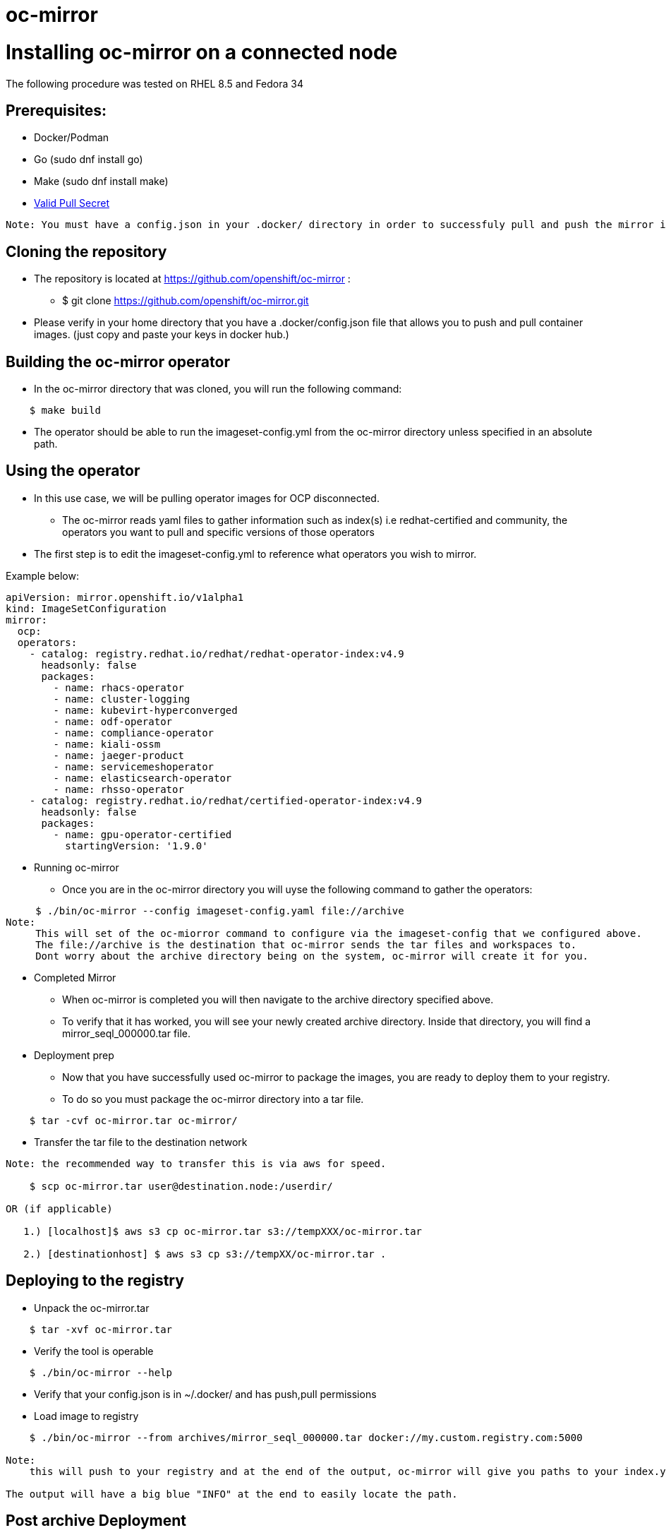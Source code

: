 # oc-mirror

= Installing oc-mirror on a connected node
The following procedure was tested on RHEL 8.5 and Fedora 34

== Prerequisites:
- Docker/Podman
- Go  (sudo dnf install go)
- Make (sudo dnf install make)
- https://cloud.redhat.com/openshift/install/metal/user-provisioned[Valid Pull Secret]
----
Note: You must have a config.json in your .docker/ directory in order to successfuly pull and push the mirror images (applicable for all nodes). It is important because oc-mirror uses docker containers to pull images from a known registry and then uses a separate set of containers to push to a local or remote repository of your choosing.
----

== Cloning the repository

* The repository is located at https://github.com/openshift/oc-mirror :
     - $ git clone https://github.com/openshift/oc-mirror.git

* Please verify in your home directory that you have a .docker/config.json file that allows you to push and pull container images. (just copy and paste your keys in docker hub.)

== Building the oc-mirror operator
* In the oc-mirror directory that was cloned, you will run the following command:
----
    $ make build
----

* The operator should be able to run the imageset-config.yml from the oc-mirror directory unless specified in an absolute path.


== Using the operator
* In this use case, we will be pulling operator images for OCP disconnected.
    - The oc-mirror reads yaml files to gather information such as index(s) i.e redhat-certified and  community, the operators you want to pull and specific versions of those operators
* The first step is to edit the imageset-config.yml to reference what operators you wish to mirror.

Example below:
----
apiVersion: mirror.openshift.io/v1alpha1
kind: ImageSetConfiguration
mirror:
  ocp:
  operators:
    - catalog: registry.redhat.io/redhat/redhat-operator-index:v4.9
      headsonly: false
      packages:
        - name: rhacs-operator
        - name: cluster-logging
        - name: kubevirt-hyperconverged
        - name: odf-operator
        - name: compliance-operator
        - name: kiali-ossm
        - name: jaeger-product
        - name: servicemeshoperator
        - name: elasticsearch-operator
        - name: rhsso-operator
    - catalog: registry.redhat.io/redhat/certified-operator-index:v4.9
      headsonly: false
      packages:
        - name: gpu-operator-certified
          startingVersion: '1.9.0'
----

* Running oc-mirror
    - Once you are in the oc-mirror directory you will uyse the following command to gather the operators:
----

     $ ./bin/oc-mirror --config imageset-config.yaml file://archive
Note:
     This will set of the oc-miorror command to configure via the imageset-config that we configured above.
     The file://archive is the destination that oc-mirror sends the tar files and workspaces to.
     Dont worry about the archive directory being on the system, oc-mirror will create it for you.
----

* Completed Mirror
     - When oc-mirror is completed you will then navigate to the archive directory specified above.
     - To verify that it has worked, you will see your newly created archive directory. Inside that directory, you will find a mirror_seql_000000.tar file.

* Deployment prep
     - Now that you have successfully used oc-mirror to package the images, you are ready to deploy them to your registry.
     - To do so you must package the oc-mirror directory into a tar file.
----
    $ tar -cvf oc-mirror.tar oc-mirror/
----

* Transfer the tar file to the destination network

----
Note: the recommended way to transfer this is via aws for speed.

    $ scp oc-mirror.tar user@destination.node:/userdir/

OR (if applicable)

   1.) [localhost]$ aws s3 cp oc-mirror.tar s3://tempXXX/oc-mirror.tar

   2.) [destinationhost] $ aws s3 cp s3://tempXX/oc-mirror.tar .

----



== Deploying to the registry

* Unpack the oc-mirror.tar

----
    $ tar -xvf oc-mirror.tar
----

* Verify the tool is operable

----
    $ ./bin/oc-mirror --help
----

* Verify that your config.json is in ~/.docker/ and has push,pull permissions

* Load image to registry

----
    $ ./bin/oc-mirror --from archives/mirror_seql_000000.tar docker://my.custom.registry.com:5000

Note:
    this will push to your registry and at the end of the output, oc-mirror will give you paths to your index.yaml(s). typically they will be located in oc-mirror-workspace/results-XXXXXX/

The output will have a big blue "INFO" at the end to easily locate the path.
----
== Post archive Deployment

After the oc-mirror has deployed archived tar under the archives directory a oc-mirror-workspace directory will be created. After running the command below all the correct pods will be running under the marketplace project.

----
cd oc-mirror-workspace/results-XXXXXX/ and run
oc patch OperatorHub cluster --type json -p '[{"op": "add", "path": "/spec/disableAllDefaultSources", "value": true}]'
oc apply -f catalogSource-xxx.yaml
oc apply -f imageContentSourcePolicy.yaml
watch oc get pods -n openshift-marketplace
----
Note:
  the system will need the oc command line and cluster-admin access to deploy these configurations

== Additional notes
The oc-mirror is a repeatable process to push and pull in new operators. The user can re-run the oc-mirror by creating a new tar based off of the ImageSetConfiguration yaml. The bundle can then be re-run on the disconnected registry and the yaml files will need to be reapplied to grab the new images.

* to push to a remote registry, all server certificates must be verified by a CA otherwise you must add the servers certificate to your store.
----
$ openssl s_client --connect <yourreg> --showcerts
$ sudo trust anchor path/to/certificate.crt
----

* Looking for specific operators, catalogs, or channels

----
$ ./bin/oc-mirror list operators --catalogs --version=4.9

$ ./bin/oc-mirror list operators --catalog=catalog-name

$ ./bin/oc-mirror list operators --catalog=catalog-name --package=package-name

$ ./bin/oc-mirror list operators --catalog=catalog-name --package=package-name --channel=channel-name
----

== OperatorHub image error
The most common error that can occur when deploying operators is the fuzzy logic doesn't work disconnected and images are pointed to the incorrect registry point. The example below is when executing ODF on OCP 4.9 index

Follow these steps to fix image pull errrors.

1. Create a new imageContentSourcePolicy and apply it with the correct mirror destinations
----
 ---
apiVersion: operator.openshift.io/v1alpha1
kind: ImageContentSourcePolicy
metadata:
  name: odf-all-the-things
spec:
  repositoryDigestMirrors:
  - mirrors:
    - ocp-registry.ocp.cvn5000.navy.mil:5000/odf4
    - ocp-registry.ocp.cvn5000.navy.mil:5000/ocs4
    source: registry.redhat.io/odf4
---
apiVersion: operator.openshift.io/v1alpha1
kind: ImageContentSourcePolicy
metadata:
  name: ocs-all-the-things
spec:
  repositoryDigestMirrors:
  - mirrors:
    - ocp-registry.ocp.cvn5000.navy.mil:5000/odf4
    - ocp-registry.ocp.cvn5000.navy.mil:5000/ocs4
    source: registry.redhat.io/ocs4
----

2. Delete the errored pods in some cases to redeploy the operator 
